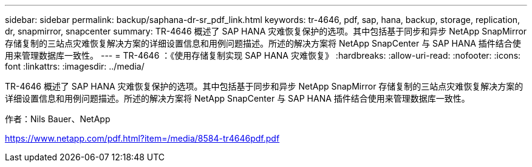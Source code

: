 ---
sidebar: sidebar 
permalink: backup/saphana-dr-sr_pdf_link.html 
keywords: tr-4646, pdf, sap, hana, backup, storage, replication, dr, snapmirror, snapcenter 
summary: TR-4646 概述了 SAP HANA 灾难恢复保护的选项。其中包括基于同步和异步 NetApp SnapMirror 存储复制的三站点灾难恢复解决方案的详细设置信息和用例问题描述。所述的解决方案将 NetApp SnapCenter 与 SAP HANA 插件结合使用来管理数据库一致性。 
---
= TR-4646 ：《使用存储复制实现 SAP HANA 灾难恢复》
:hardbreaks:
:allow-uri-read: 
:nofooter: 
:icons: font
:linkattrs: 
:imagesdir: ../media/


[role="lead"]
TR-4646 概述了 SAP HANA 灾难恢复保护的选项。其中包括基于同步和异步 NetApp SnapMirror 存储复制的三站点灾难恢复解决方案的详细设置信息和用例问题描述。所述的解决方案将 NetApp SnapCenter 与 SAP HANA 插件结合使用来管理数据库一致性。

作者：Nils Bauer、NetApp

link:https://www.netapp.com/pdf.html?item=/media/8584-tr4646pdf.pdf["https://www.netapp.com/pdf.html?item=/media/8584-tr4646pdf.pdf"]
